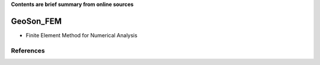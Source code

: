 **Contents are brief summary from online sources**

GeoSon_FEM
==================
- Finite Element Method for Numerical Analysis
    


References
-----------

